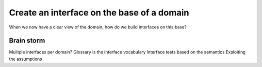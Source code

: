 Create an interface on the base of a domain
===========================================

When we now have a clear view of the domain, how do we build interfaces on this base?

Brain storm
-----------

Mulitple interfaces per domain?
Glossary is the interface vocabulary
Interface tests based on the semantics
Exploiting the assumptions
